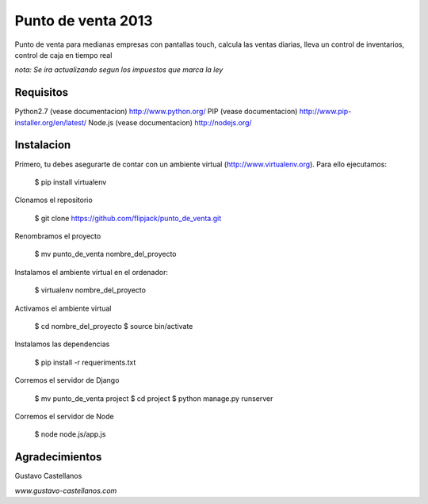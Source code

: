 ========================
Punto de venta 2013
========================

Punto de venta para medianas empresas con pantallas touch, calcula las ventas diarias, lleva un control de inventarios, control de caja en tiempo real

*nota: Se ira actualizando segun los impuestos que marca la ley*

Requisitos
---------------

Python2.7 (vease documentacion) http://www.python.org/
PIP (vease documentacion) http://www.pip-installer.org/en/latest/
Node.js (vease documentacion) http://nodejs.org/

Instalacion
---------------

Primero, tu debes asegurarte de contar con un ambiente virtual (http://www.virtualenv.org). Para ello ejecutamos:

    $ pip install virtualenv 

Clonamos el repositorio

    $ git clone https://github.com/flipjack/punto_de_venta.git

Renombramos el proyecto

    $ mv punto_de_venta nombre_del_proyecto

Instalamos el ambiente virtual en el ordenador:

    $ virtualenv nombre_del_proyecto

Activamos el ambiente virtual

    $ cd nombre_del_proyecto
    $ source bin/activate

Instalamos las dependencias

    $ pip install -r requeriments.txt

Corremos el servidor de Django

    $ mv punto_de_venta project
    $ cd project
    $ python manage.py runserver

Corremos el servidor de Node

	$ node node.js/app.js

Agradecimientos
--------------------------
Gustavo Castellanos 

*www.gustavo-castellanos.com*
